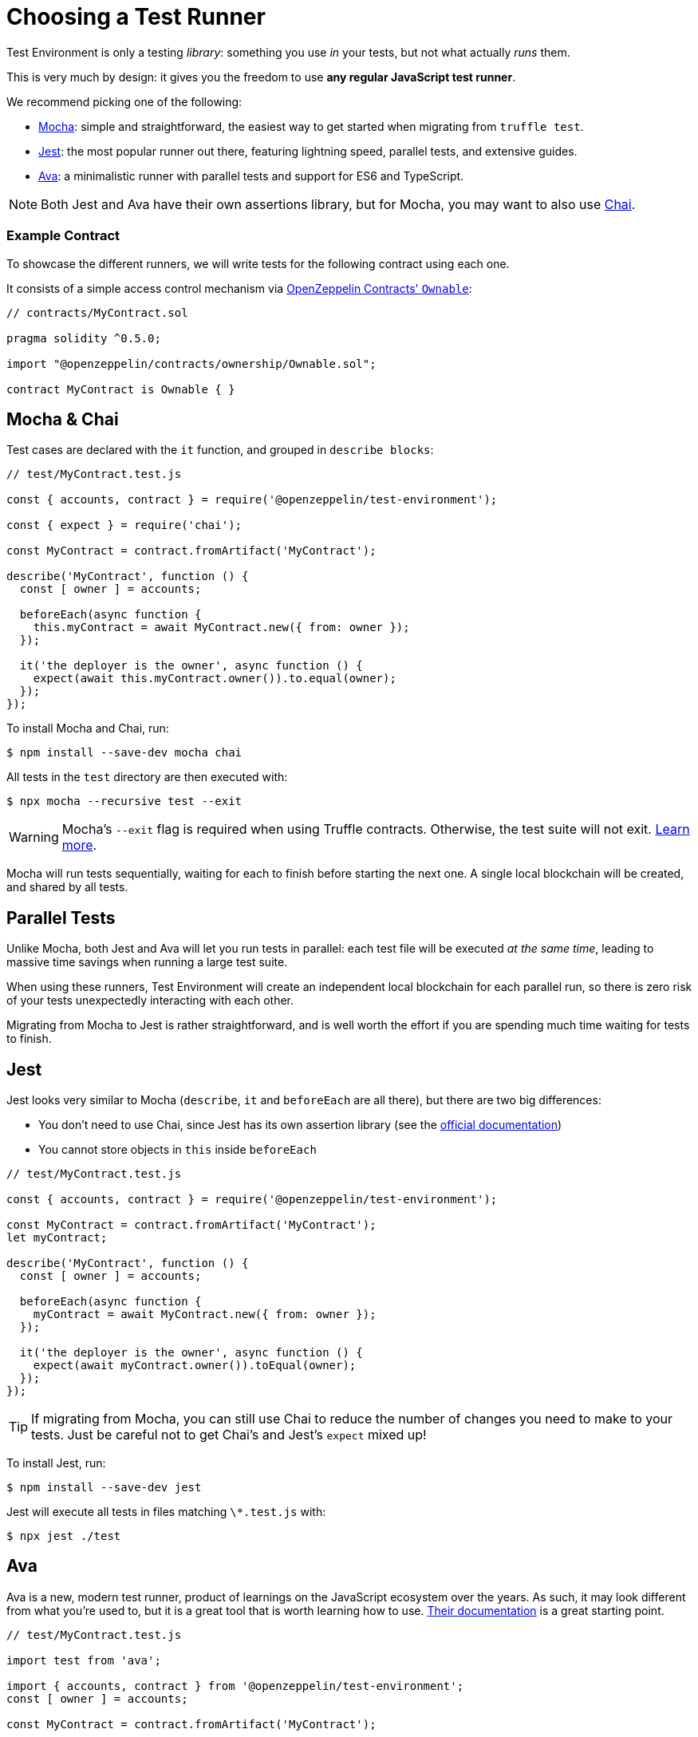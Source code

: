 = Choosing a Test Runner

Test Environment is only a testing _library_: something you use _in_ your tests, but not what actually _runs_ them.

This is very much by design: it gives you the freedom to use **any regular JavaScript test runner**.

We recommend picking one of the following:

* https://mochajs.org/[Mocha]: simple and straightforward, the easiest way to get started when migrating from `truffle test`.
* https://jestjs.io/[Jest]: the most popular runner out there, featuring lightning speed, parallel tests, and extensive guides.
* https://www.npmjs.com/package/ava/[Ava]: a minimalistic runner with parallel tests and support for ES6 and TypeScript.

NOTE: Both Jest and Ava have their own assertions library, but for Mocha, you may want to also use https://www.chaijs.com[Chai].

=== Example Contract

To showcase the different runners, we will write tests for the following contract using each one.

It consists of a simple access control mechanism via https://docs.openzeppelin.com/contracts/2.x/api/ownership#Ownable[OpenZeppelin Contracts' `Ownable`]:

```solidity
// contracts/MyContract.sol

pragma solidity ^0.5.0;

import "@openzeppelin/contracts/ownership/Ownable.sol";

contract MyContract is Ownable { }
```

== Mocha & Chai

Test cases are declared with the `it` function, and grouped in `describe blocks`:

```javascript
// test/MyContract.test.js

const { accounts, contract } = require('@openzeppelin/test-environment');

const { expect } = require('chai');

const MyContract = contract.fromArtifact('MyContract');

describe('MyContract', function () {
  const [ owner ] = accounts;

  beforeEach(async function {
    this.myContract = await MyContract.new({ from: owner });
  });

  it('the deployer is the owner', async function () {
    expect(await this.myContract.owner()).to.equal(owner);
  });
});
```

To install Mocha and Chai, run:

```bash
$ npm install --save-dev mocha chai
```

All tests in the `test` directory are then executed with:

```bash
$ npx mocha --recursive test --exit
```

WARNING: Mocha's `--exit` flag is required when using Truffle contracts. Otherwise, the test suite will not exit. https://github.com/trufflesuite/truffle/issues/2560[Learn more].

Mocha will run tests sequentially, waiting for each to finish before starting the next one. A single local blockchain will be created, and shared by all tests.

[[parallel-tests]]
== Parallel Tests

Unlike Mocha, both Jest and Ava will let you run tests in parallel: each test file will be executed _at the same time_, leading to massive time savings when running a large test suite.

When using these runners, Test Environment will create an independent local blockchain for each parallel run, so there is zero risk of your tests unexpectedly interacting with each other.

Migrating from Mocha to Jest is rather straightforward, and is well worth the effort if you are spending much time waiting for tests to finish.

== Jest

Jest looks very similar to Mocha (`describe`, `it` and `beforeEach` are all there), but there are two big differences:

* You don't need to use Chai, since Jest has its own assertion library (see the https://jestjs.io/docs/en/using-matchers[official documentation])
* You cannot store objects in `this` inside `beforeEach`

```javascript
// test/MyContract.test.js

const { accounts, contract } = require('@openzeppelin/test-environment');

const MyContract = contract.fromArtifact('MyContract');
let myContract;

describe('MyContract', function () {
  const [ owner ] = accounts;

  beforeEach(async function {
    myContract = await MyContract.new({ from: owner });
  });

  it('the deployer is the owner', async function () {
    expect(await myContract.owner()).toEqual(owner);
  });
});
```

TIP: If migrating from Mocha, you can still use Chai to reduce the number of changes you need to make to your tests. Just be careful not to get Chai's and Jest's `expect` mixed up!

To install Jest, run:

```bash
$ npm install --save-dev jest
```

Jest will execute all tests in files matching `\*.test.js` with:

```bash
$ npx jest ./test
```

== Ava

Ava is a new, modern test runner, product of learnings on the JavaScript ecosystem over the years. As such, it may look different from what you're used to, but it is a great tool that is worth learning how to use. https://github.com/avajs/ava/blob/master/docs/01-writing-tests.md[Their documentation] is a great starting point.

```javascript
// test/MyContract.test.js

import test from 'ava';

import { accounts, contract } from '@openzeppelin/test-environment';
const [ owner ] = accounts;

const MyContract = contract.fromArtifact('MyContract');

test.before(async t => {
  t.context.myContract = await MyContract.new({ from: owner });
});

test('the deployer is the owner', async t => {
  t.is(await myContract.owner(), owner);
});
```

To install Ava, run

```bash
$ npm install --save-dev ava
```

Ava will execute all tests in all files in the `test` directory with:

```bash
$ npx ava
```
